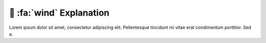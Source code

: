 .. _gv-explanation:

🚧 :fa:`wind` Explanation
=========================

Lorem ipsum dolor sit amet, consectetur adipiscing elit. Pellentesque tincidunt mi vitae erat condimentum porttitor. Sed a.
